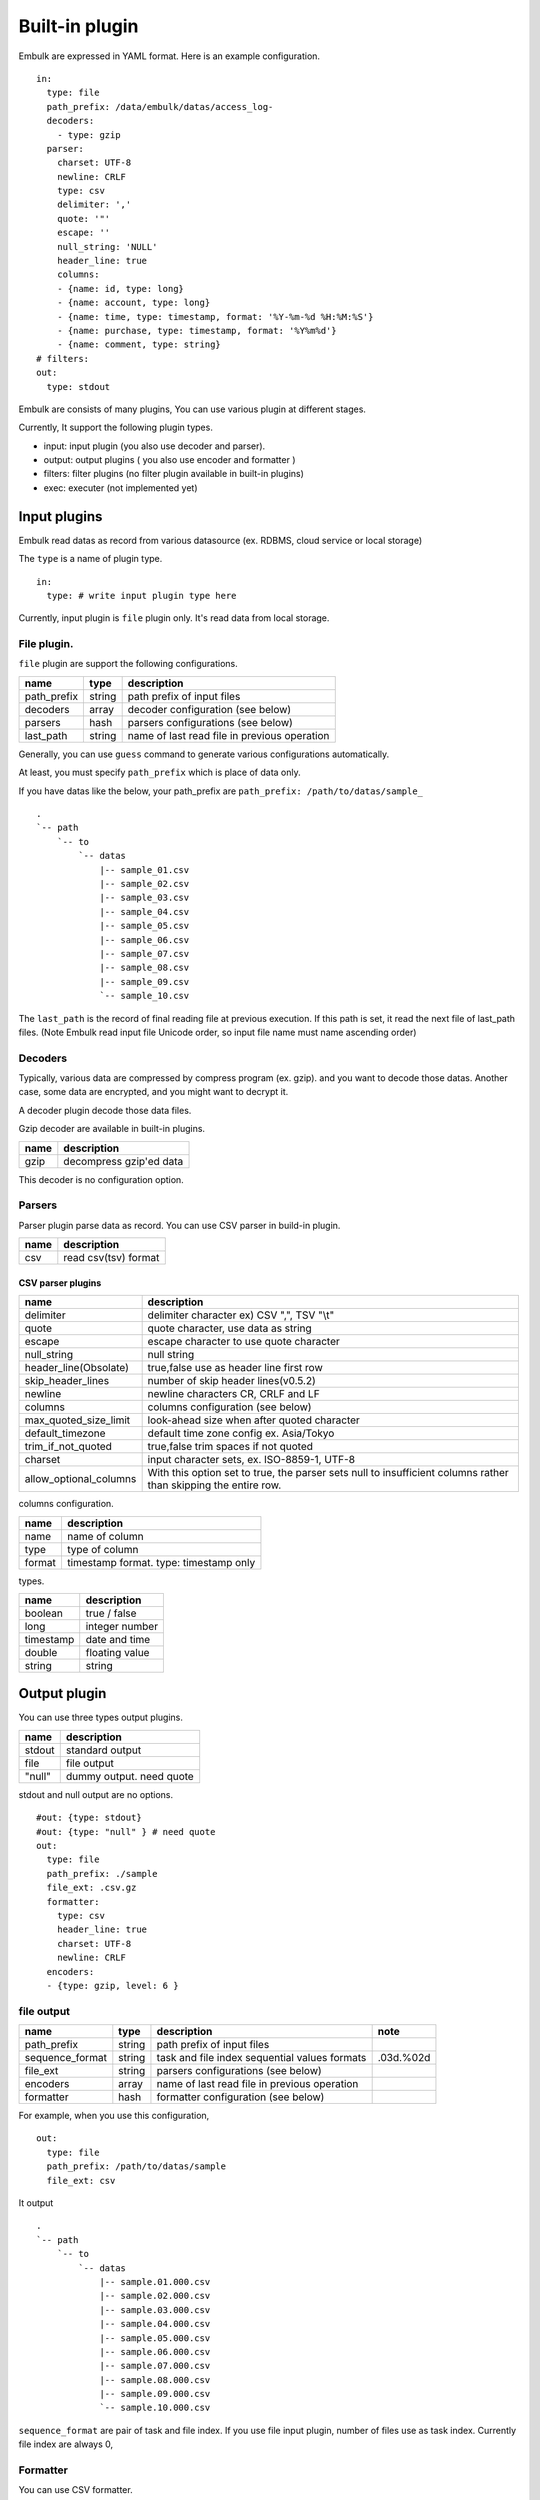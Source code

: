 
Built-in plugin
###############


Embulk are expressed in YAML format. Here is an example configuration.

::

    in:
      type: file
      path_prefix: /data/embulk/datas/access_log-
      decoders:
        - type: gzip
      parser:
        charset: UTF-8
        newline: CRLF
        type: csv
        delimiter: ','
        quote: '"'
        escape: ''
        null_string: 'NULL'
        header_line: true
        columns:
        - {name: id, type: long}
        - {name: account, type: long}
        - {name: time, type: timestamp, format: '%Y-%m-%d %H:%M:%S'}
        - {name: purchase, type: timestamp, format: '%Y%m%d'}
        - {name: comment, type: string}
    # filters:
    out:
      type: stdout

Embulk are consists of many plugins, You can use various plugin at
different stages.

Currently, It support the following plugin types.

-  input: input plugin (you also use decoder and parser).
-  output: output plugins ( you also use encoder and formatter )
-  filters: filter plugins (no filter plugin available in built-in
   plugins)
-  exec: executer (not implemented yet)

Input plugins
*************

Embulk read datas as record from various datasource (ex. RDBMS, cloud
service or local storage)

The ``type`` is a name of plugin type.

::

    in:
      type: # write input plugin type here

Currently, input plugin is ``file`` plugin only. It's read data from
local storage.

File plugin.
============

``file`` plugin are support the following configurations.

+----------------+----------+------------------------------------------------+
| name           | type     | description                                    |
+================+==========+================================================+
| path\_prefix   | string   | path prefix of input files                     |
+----------------+----------+------------------------------------------------+
| decoders       | array    | decoder configuration (see below)              |
+----------------+----------+------------------------------------------------+
| parsers        | hash     | parsers configurations (see below)             |
+----------------+----------+------------------------------------------------+
| last\_path     | string   | name of last read file in previous operation   |
+----------------+----------+------------------------------------------------+

Generally, you can use ``guess`` command to generate various
configurations automatically.

At least, you must specify ``path_prefix`` which is place of data only.

If you have datas like the below, your path\_prefix are
``path_prefix: /path/to/datas/sample_``

::

    .
    `-- path
        `-- to
            `-- datas
                |-- sample_01.csv
                |-- sample_02.csv
                |-- sample_03.csv
                |-- sample_04.csv
                |-- sample_05.csv
                |-- sample_06.csv
                |-- sample_07.csv
                |-- sample_08.csv
                |-- sample_09.csv
                `-- sample_10.csv

The ``last_path`` is the record of final reading file at previous
execution. If this path is set, it read the next file of last\_path
files. (Note Embulk read input file Unicode order, so input file name
must name ascending order)

Decoders
========

Typically, various data are compressed by compress program (ex. gzip).
and you want to decode those datas. Another case, some data are
encrypted, and you might want to decrypt it.

A decoder plugin decode those data files.

Gzip decoder are available in built-in plugins.

+--------+---------------------------+
| name   | description               |
+========+===========================+
| gzip   | decompress gzip'ed data   |
+--------+---------------------------+

This decoder is no configuration option.

Parsers
========

Parser plugin parse data as record. You can use CSV parser in build-in
plugin.

+--------+------------------------+
| name   | description            |
+========+========================+
| csv    | read csv(tsv) format   |
+--------+------------------------+

CSV parser plugins
------------------

+----------------------------+----------------------------------------------------------------------------------------------------------------+
| name                       | description                                                                                                    |
+============================+================================================================================================================+
| delimiter                  | delimiter character ex) CSV ",", TSV "\\t"                                                                     |
+----------------------------+----------------------------------------------------------------------------------------------------------------+
| quote                      | quote character, use data as string                                                                            |
+----------------------------+----------------------------------------------------------------------------------------------------------------+
| escape                     | escape character to use quote character                                                                        |
+----------------------------+----------------------------------------------------------------------------------------------------------------+
| null\_string               | null string                                                                                                    |
+----------------------------+----------------------------------------------------------------------------------------------------------------+
| header\_line(Obsolate)     | true,false use as header line first row                                                                        |
+----------------------------+----------------------------------------------------------------------------------------------------------------+
| skip\_header\_lines        | number of skip header lines(v0.5.2)                                                                            |
+----------------------------+----------------------------------------------------------------------------------------------------------------+
| newline                    | newline characters CR, CRLF and LF                                                                             |
+----------------------------+----------------------------------------------------------------------------------------------------------------+
| columns                    | columns configuration (see below)                                                                              |
+----------------------------+----------------------------------------------------------------------------------------------------------------+
| max\_quoted\_size\_limit   | look-ahead size when after quoted character                                                                    |
+----------------------------+----------------------------------------------------------------------------------------------------------------+
| default\_timezone          | default time zone config ex. Asia/Tokyo                                                                        |
+----------------------------+----------------------------------------------------------------------------------------------------------------+
| trim\_if\_not\_quoted      | true,false trim spaces if not quoted                                                                           |
+----------------------------+----------------------------------------------------------------------------------------------------------------+
| charset                    | input character sets, ex. ISO-8859-1, UTF-8                                                                    |
+----------------------------+----------------------------------------------------------------------------------------------------------------+
| allow\_optional\_columns   | With this option set to true, the parser sets null to insufficient columns rather than skipping the entire row.|
+----------------------------+----------------------------------------------------------------------------------------------------------------+

columns configuration.

+----------+------------------------------------------+
| name     | description                              |
+==========+==========================================+
| name     | name of column                           |
+----------+------------------------------------------+
| type     | type of column                           |
+----------+------------------------------------------+
| format   | timestamp format. type: timestamp only   |
+----------+------------------------------------------+

types.

+-------------+------------------+
| name        | description      |
+=============+==================+
| boolean     | true / false     |
+-------------+------------------+
| long        | integer number   |
+-------------+------------------+
| timestamp   | date and time    |
+-------------+------------------+
| double      | floating value   |
+-------------+------------------+
| string      | string           |
+-------------+------------------+

Output plugin
*************

You can use three types output plugins.

+----------+---------------------------+
| name     | description               |
+==========+===========================+
| stdout   | standard output           |
+----------+---------------------------+
| file     | file output               |
+----------+---------------------------+
| "null"   | dummy output. need quote  |
+----------+---------------------------+

stdout and null output are no options.

::

    #out: {type: stdout}
    #out: {type: "null" } # need quote
    out:
      type: file
      path_prefix: ./sample
      file_ext: .csv.gz
      formatter:
        type: csv
        header_line: true
        charset: UTF-8
        newline: CRLF
      encoders:
      - {type: gzip, level: 6 }

file output
===========

+--------------------+----------+-------------------------------------------------+-------------+
| name               | type     | description                                     | note        |
+====================+==========+=================================================+=============+
| path\_prefix       | string   | path prefix of input files                      |             |
+--------------------+----------+-------------------------------------------------+-------------+
| sequence\_format   | string   | task and file index sequential values formats   | .03d.%02d   |
+--------------------+----------+-------------------------------------------------+-------------+
| file\_ext          | string   | parsers configurations (see below)              |             |
+--------------------+----------+-------------------------------------------------+-------------+
| encoders           | array    | name of last read file in previous operation    |             |
+--------------------+----------+-------------------------------------------------+-------------+
| formatter          | hash     | formatter configuration (see below)             |             |
+--------------------+----------+-------------------------------------------------+-------------+

For example, when you use this configuration,

::

    out:
      type: file
      path_prefix: /path/to/datas/sample
      file_ext: csv

It output

::

    .
    `-- path
        `-- to
            `-- datas
                |-- sample.01.000.csv
                |-- sample.02.000.csv
                |-- sample.03.000.csv
                |-- sample.04.000.csv
                |-- sample.05.000.csv
                |-- sample.06.000.csv
                |-- sample.07.000.csv
                |-- sample.08.000.csv
                |-- sample.09.000.csv
                `-- sample.10.000.csv

``sequence_format`` are pair of task and file index. If you use file input
plugin, number of files use as task index. Currently file index are
always 0,

Formatter
=========

You can use CSV formatter.

+----------------+-------------------------------------------+
| name           | description                               |
+================+===========================================+
| newline        | newline string. CR, CRLF, LF              |
+----------------+-------------------------------------------+
| charset        | charset, ex. ISO-8859-1, UTF-8            |
+----------------+-------------------------------------------+
| header\_line   | true,false write header line              |
+----------------+-------------------------------------------+
| delimiter      | delimiter character ex) CSV ",", TSV "\\t"|
+----------------+-------------------------------------------+

Encoders
========

You can use gzip encoder

+---------+--------------------------------------+
| name    | description                          |
+=========+======================================+
| level   | 9 best, 0 (no compress), default 6   |
+---------+--------------------------------------+
